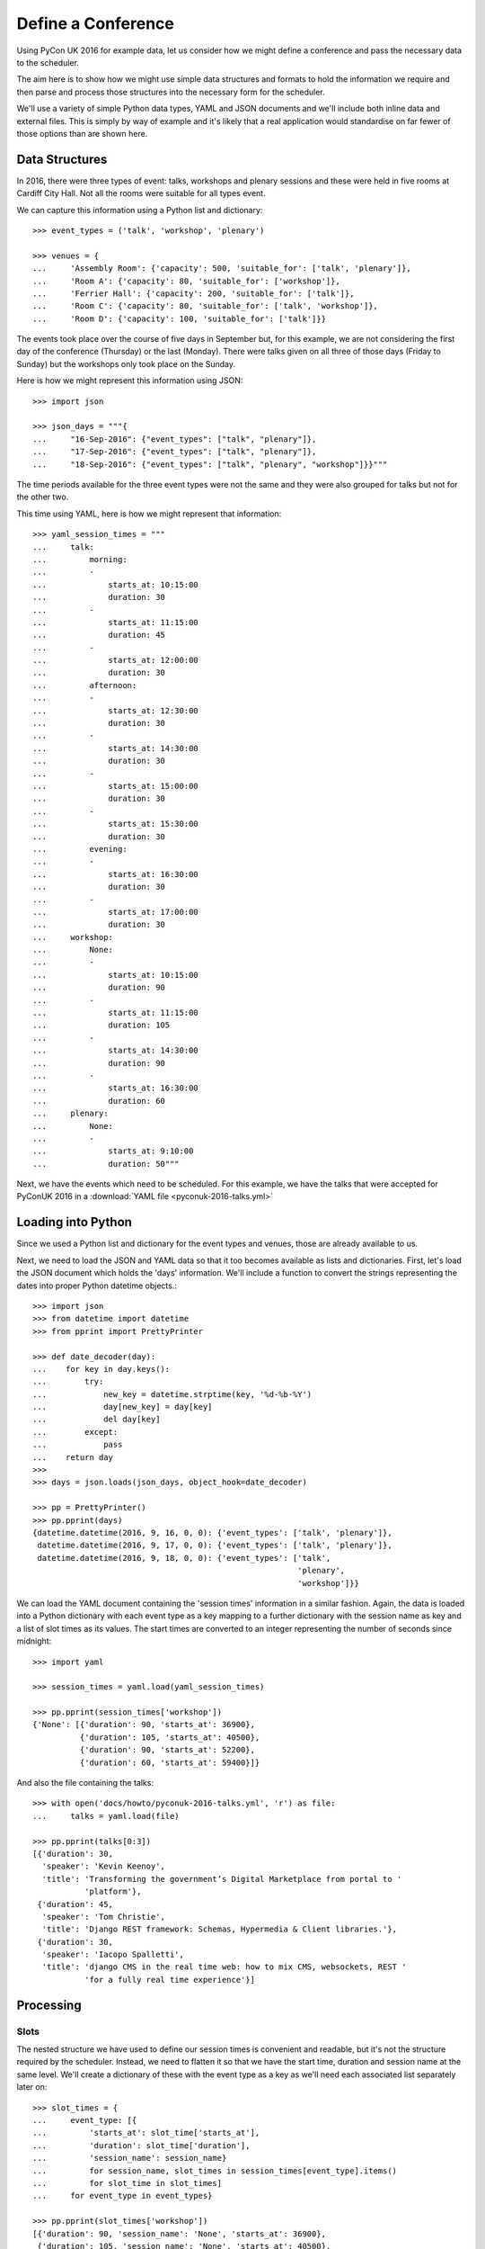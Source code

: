 Define a Conference
===================

Using PyCon UK 2016 for example data, let us consider how we might define a
conference and pass the necessary data to the scheduler.

The aim here is to show how we might use simple data structures and formats
to hold the information we require and then parse and process those structures
into the necessary form for the scheduler.

We'll use a variety of simple Python data types, YAML and JSON documents and
we'll include both inline data and external files. This is simply by way of
example and it's likely that a real application would standardise on far fewer
of those options than are shown here.

Data Structures
---------------

In 2016, there were three types of event: talks, workshops and plenary sessions
and these were held in five rooms at Cardiff City Hall. Not all the rooms were
suitable for all types event.

We can capture this information using a Python list and dictionary::

    >>> event_types = ('talk', 'workshop', 'plenary')

    >>> venues = {
    ...     'Assembly Room': {'capacity': 500, 'suitable_for': ['talk', 'plenary']},
    ...     'Room A': {'capacity': 80, 'suitable_for': ['workshop']},
    ...     'Ferrier Hall': {'capacity': 200, 'suitable_for': ['talk']},
    ...     'Room C': {'capacity': 80, 'suitable_for': ['talk', 'workshop']},
    ...     'Room D': {'capacity': 100, 'suitable_for': ['talk']}}

The events took place over the course of five days in September but, for this
example, we are not considering the first day of the conference (Thursday) or
the last (Monday). There were talks given on all three of those days (Friday to
Sunday) but the workshops only took place on the Sunday.

Here is how we might represent this information using JSON::

    >>> import json

    >>> json_days = """{
    ...     "16-Sep-2016": {"event_types": ["talk", "plenary"]},
    ...     "17-Sep-2016": {"event_types": ["talk", "plenary"]},
    ...     "18-Sep-2016": {"event_types": ["talk", "plenary", "workshop"]}}"""

The time periods available for the three event types were not the same and they
were also grouped for talks but not for the other two.

This time using YAML, here is how we might represent that information::

    >>> yaml_session_times = """
    ...     talk:
    ...         morning:
    ...         -
    ...             starts_at: 10:15:00
    ...             duration: 30
    ...         -
    ...             starts_at: 11:15:00
    ...             duration: 45
    ...         -
    ...             starts_at: 12:00:00
    ...             duration: 30
    ...         afternoon:
    ...         -
    ...             starts_at: 12:30:00
    ...             duration: 30
    ...         -
    ...             starts_at: 14:30:00
    ...             duration: 30
    ...         -
    ...             starts_at: 15:00:00
    ...             duration: 30
    ...         -
    ...             starts_at: 15:30:00
    ...             duration: 30
    ...         evening:
    ...         -
    ...             starts_at: 16:30:00
    ...             duration: 30
    ...         -
    ...             starts_at: 17:00:00
    ...             duration: 30
    ...     workshop:
    ...         None:
    ...         -
    ...             starts_at: 10:15:00
    ...             duration: 90
    ...         -
    ...             starts_at: 11:15:00
    ...             duration: 105
    ...         -
    ...             starts_at: 14:30:00
    ...             duration: 90
    ...         -
    ...             starts_at: 16:30:00
    ...             duration: 60
    ...     plenary:
    ...         None:
    ...         -
    ...             starts_at: 9:10:00
    ...             duration: 50"""

Next, we have the events which need to be scheduled. For this example, we have
the talks that were accepted for PyConUK 2016 in a
:download:`YAML file <pyconuk-2016-talks.yml>`

Loading into Python
-------------------

Since we used a Python list and dictionary for the event types and venues,
those are already available to us.

Next, we need to load the JSON and YAML data so that it too becomes available
as lists and dictionaries. First, let's load the JSON document which holds the
'days' information. We'll include a function to convert the strings
representing the dates into proper Python datetime objects.::

    >>> import json
    >>> from datetime import datetime
    >>> from pprint import PrettyPrinter

    >>> def date_decoder(day):
    ...    for key in day.keys():
    ...        try:
    ...            new_key = datetime.strptime(key, '%d-%b-%Y')
    ...            day[new_key] = day[key]
    ...            del day[key]
    ...        except:
    ...            pass
    ...    return day
    >>>
    >>> days = json.loads(json_days, object_hook=date_decoder)

    >>> pp = PrettyPrinter()
    >>> pp.pprint(days)
    {datetime.datetime(2016, 9, 16, 0, 0): {'event_types': ['talk', 'plenary']},
     datetime.datetime(2016, 9, 17, 0, 0): {'event_types': ['talk', 'plenary']},
     datetime.datetime(2016, 9, 18, 0, 0): {'event_types': ['talk',
                                                            'plenary',
                                                            'workshop']}}

We can load the YAML document containing the 'session times' information in a
similar fashion. Again, the data is loaded into a Python dictionary with each
event type as a key mapping to a further dictionary with the session name as
key and a list of slot times as its values. The start times are converted to an
integer representing the number of seconds since midnight::

    >>> import yaml

    >>> session_times = yaml.load(yaml_session_times)

    >>> pp.pprint(session_times['workshop'])
    {'None': [{'duration': 90, 'starts_at': 36900},
              {'duration': 105, 'starts_at': 40500},
              {'duration': 90, 'starts_at': 52200},
              {'duration': 60, 'starts_at': 59400}]}

And also the file containing the talks::

    >>> with open('docs/howto/pyconuk-2016-talks.yml', 'r') as file:
    ...     talks = yaml.load(file)

    >>> pp.pprint(talks[0:3])
    [{'duration': 30,
      'speaker': 'Kevin Keenoy',
      'title': 'Transforming the government’s Digital Marketplace from portal to '
               'platform'},
     {'duration': 45,
      'speaker': 'Tom Christie',
      'title': 'Django REST framework: Schemas, Hypermedia & Client libraries.'},
     {'duration': 30,
      'speaker': 'Iacopo Spalletti',
      'title': 'django CMS in the real time web: how to mix CMS, websockets, REST '
               'for a fully real time experience'}]

Processing
----------

Slots
*****

The nested structure we have used to define our session times is convenient and
readable, but it's not the structure required by the scheduler. Instead, we
need to flatten it so that we have the start time, duration and session name
at the same level. We'll create a dictionary of these with the event type as a
key as we'll need each associated list separately later on::

    >>> slot_times = {
    ...     event_type: [{
    ...         'starts_at': slot_time['starts_at'],
    ...         'duration': slot_time['duration'],
    ...         'session_name': session_name}
    ...         for session_name, slot_times in session_times[event_type].items()
    ...         for slot_time in slot_times]
    ...     for event_type in event_types}

    >>> pp.pprint(slot_times['workshop'])
    [{'duration': 90, 'session_name': 'None', 'starts_at': 36900},
     {'duration': 105, 'session_name': 'None', 'starts_at': 40500},
     {'duration': 90, 'session_name': 'None', 'starts_at': 52200},
     {'duration': 60, 'session_name': 'None', 'starts_at': 59400}]

Now, we can that flattened structure to create instances of
:code:`conference_scheduler.resources.Slot`. A :code:`Slot` instance represents
a time and a place into which an event can be scheduled. We'll combine the
:code:`slot_times` dictionary with the :code:`days` list and the :code:`venues`
dictionary to give us all the possible combinations.

Again, we'll create a dictionary of those with the event type as key because
we'll need each list of :code:`Slots` separately later on::

    >>> import itertools as it
    >>> from datetime import timedelta
    >>> from conference_scheduler.resources import Slot

    >>> slots = {
    ...     event_type: [
    ...         Slot(
    ...             venue=venue,
    ...             starts_at=day + timedelta(0, slot_time['starts_at']),
    ...             duration=slot_time['duration'],
    ...             session=f"{day.date()} {slot_time['session_name']}",
    ...             capacity=venues[venue]['capacity'])
    ...         for venue, day, slot_time in it.product(
    ...             venues, days, slot_times[event_type])
    ...         if (event_type in venues[venue]['suitable_for'] and
    ...             event_type in days[day]['event_types'])]
    ...     for event_type in event_types}

    >>> pp.pprint(slots['talk'][0:5])
    [Slot(venue='Assembly Room', starts_at=datetime.datetime(2016, 9, 16, 10, 15), duration=30, capacity=500, session='2016-09-16 morning'),
     Slot(venue='Assembly Room', starts_at=datetime.datetime(2016, 9, 16, 11, 15), duration=45, capacity=500, session='2016-09-16 morning'),
     Slot(venue='Assembly Room', starts_at=datetime.datetime(2016, 9, 16, 12, 0), duration=30, capacity=500, session='2016-09-16 morning'),
     Slot(venue='Assembly Room', starts_at=datetime.datetime(2016, 9, 16, 12, 30), duration=30, capacity=500, session='2016-09-16 afternoon'),
     Slot(venue='Assembly Room', starts_at=datetime.datetime(2016, 9, 16, 14, 30), duration=30, capacity=500, session='2016-09-16 afternoon')]

Events
******

For our talks, we can use the list we've loaded to create instances of
:code:`conference_scheduler.resources.Event`. Once again, we'll create a
dictionary with the event type as the keys::

    >>> from conference_scheduler.resources import Event
    >>>
    >>> events = {
    ...     'talk': [
    ...         Event(talk['title'], talk['duration'], demand=None, tags=talk.get('tags', None))
    ...         for talk in talks]}

    >>> pp.pprint(events['talk'][0:3])
    [Event(name='Transforming the government’s Digital Marketplace from portal to platform', duration=30, demand=None, tags=[], unavailability=[]),
     Event(name='Django REST framework: Schemas, Hypermedia & Client libraries.', duration=45, demand=None, tags=[], unavailability=[]),
     Event(name='django CMS in the real time web: how to mix CMS, websockets, REST for a fully real time experience', duration=30, demand=None, tags=[], unavailability=[])]
